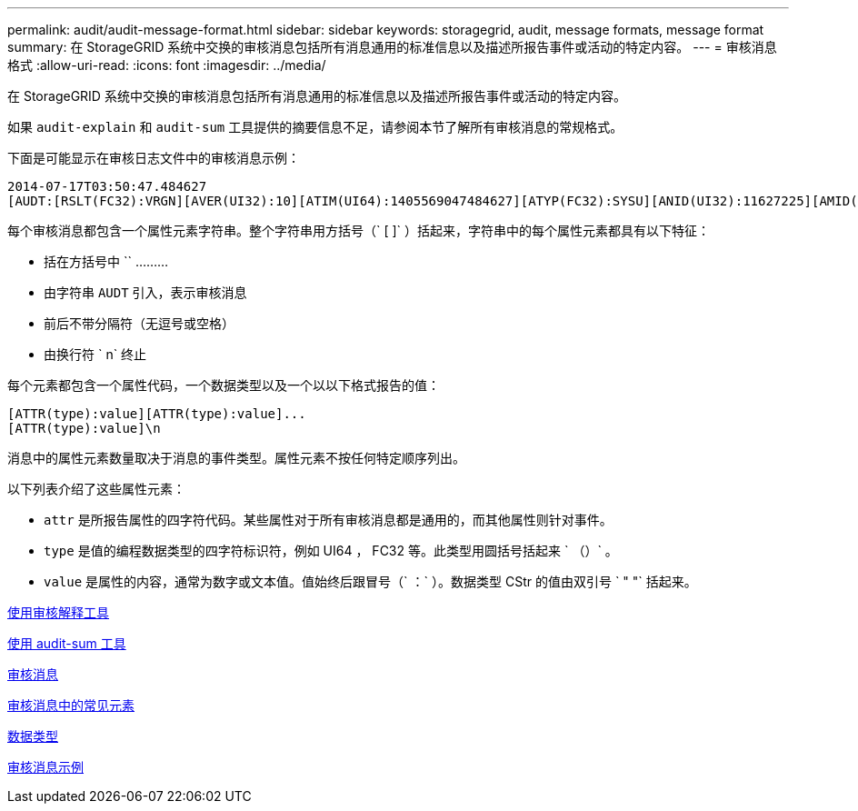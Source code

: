 ---
permalink: audit/audit-message-format.html 
sidebar: sidebar 
keywords: storagegrid, audit, message formats, message format 
summary: 在 StorageGRID 系统中交换的审核消息包括所有消息通用的标准信息以及描述所报告事件或活动的特定内容。 
---
= 审核消息格式
:allow-uri-read: 
:icons: font
:imagesdir: ../media/


[role="lead"]
在 StorageGRID 系统中交换的审核消息包括所有消息通用的标准信息以及描述所报告事件或活动的特定内容。

如果 `audit-explain` 和 `audit-sum` 工具提供的摘要信息不足，请参阅本节了解所有审核消息的常规格式。

下面是可能显示在审核日志文件中的审核消息示例：

[listing]
----
2014-07-17T03:50:47.484627
[AUDT:[RSLT(FC32):VRGN][AVER(UI32):10][ATIM(UI64):1405569047484627][ATYP(FC32):SYSU][ANID(UI32):11627225][AMID(FC32):ARNI][ATID(UI64):9445736326500603516]]
----
每个审核消息都包含一个属性元素字符串。整个字符串用方括号（` [ ]` ）括起来，字符串中的每个属性元素都具有以下特征：

* 括在方括号中 `` ………
* 由字符串 `AUDT` 引入，表示审核消息
* 前后不带分隔符（无逗号或空格）
* 由换行符 ` n` 终止


每个元素都包含一个属性代码，一个数据类型以及一个以以下格式报告的值：

[listing]
----
[ATTR(type):value][ATTR(type):value]...
[ATTR(type):value]\n
----
消息中的属性元素数量取决于消息的事件类型。属性元素不按任何特定顺序列出。

以下列表介绍了这些属性元素：

* `attr` 是所报告属性的四字符代码。某些属性对于所有审核消息都是通用的，而其他属性则针对事件。
* `type` 是值的编程数据类型的四字符标识符，例如 UI64 ， FC32 等。此类型用圆括号括起来 ` （）` 。
* `value` 是属性的内容，通常为数字或文本值。值始终后跟冒号（` ：` ）。数据类型 CStr 的值由双引号 ` " "` 括起来。


xref:using-audit-explain-tool.adoc[使用审核解释工具]

xref:using-audit-sum-tool.adoc[使用 audit-sum 工具]

xref:audit-messages-main.adoc[审核消息]

xref:common-elements-in-audit-messages.adoc[审核消息中的常见元素]

xref:data-types.adoc[数据类型]

xref:audit-message-examples.adoc[审核消息示例]
